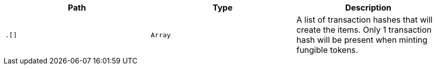 |===
|Path|Type|Description

|`+.[]+`
|`+Array+`
|A list of transaction hashes that will create the items. Only 1 transaction hash will be present when minting fungible tokens.

|===